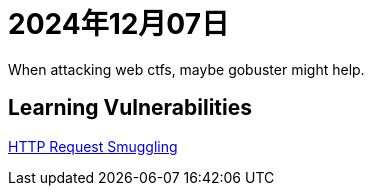 = 2024年12月07日

When attacking web ctfs, maybe gobuster might help.

== Learning Vulnerabilities

https://portswigger.net/web-security/request-smuggling[HTTP Request Smuggling]


